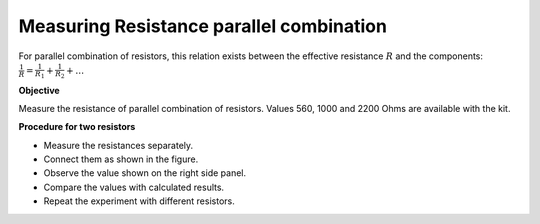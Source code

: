 Measuring Resistance parallel combination
=========================================
For parallel combination of resistors, this relation exists between
the effective resistance :math:`R` and the components:
:math:`\frac{1}{R} = \frac{1}{R_1} + \frac{1}{R_2} + \dots`

**Objective**

Measure the resistance of parallel combination of resistors. Values 560, 1000 and 2200 Ohms are available with the kit.

.. image:: schematics/res-parallel.svg
   :width: 300px

**Procedure for two resistors**

-  Measure the resistances separately.
-  Connect them as shown in the figure.
-  Observe the value shown on the right side panel.
-  Compare the values with calculated results.
-  Repeat the experiment with different resistors.
